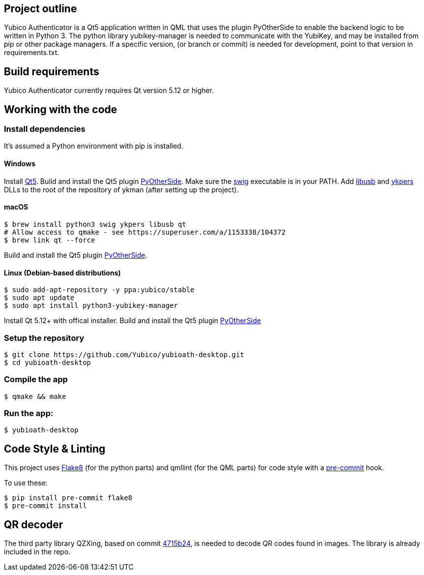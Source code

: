 == Project outline

Yubico Authenticator is a Qt5 application written in QML that uses the plugin PyOtherSide to enable 
the backend logic to be written in Python 3. The python library yubikey-manager is needed to communicate with the YubiKey,
and may be installed from pip or other package managers. If a specific version, (or branch or commit) is needed for development,
point to that version in requirements.txt.


== Build requirements

Yubico Authenticator currently requires Qt version 5.12 or higher.

== Working with the code

=== Install dependencies

It's assumed a Python environment with pip is installed.

==== Windows
Install https://www.qt.io/download[Qt5]. Build and install the Qt5 plugin http://pyotherside.readthedocs.io/en/latest/#building-pyotherside[PyOtherSide].
Make sure the http://www.swig.org/[swig] executable is in your PATH. Add http://libusb.info/[libusb] and https://developers.yubico.com/yubikey-personalization/[ykpers] DLLs to
the root of the repository of ykman (after setting up the project).

==== macOS

    $ brew install python3 swig ykpers libusb qt
    # Allow access to qmake - see https://superuser.com/a/1153338/104372
    $ brew link qt --force

Build and install the Qt5 plugin http://pyotherside.readthedocs.io/en/latest/#building-pyotherside[PyOtherSide].

==== Linux (Debian-based distributions)

    $ sudo add-apt-repository -y ppa:yubico/stable
    $ sudo apt update
    $ sudo apt install python3-yubikey-manager

Install Qt 5.12+ with offical installer.
Build and install the Qt5 plugin http://pyotherside.readthedocs.io/en/latest/#building-pyotherside[PyOtherSide]

=== Setup the repository

    $ git clone https://github.com/Yubico/yubioath-desktop.git
    $ cd yubioath-desktop

=== Compile the app

    $ qmake && make

=== Run the app:

    $ yubioath-desktop

== Code Style & Linting

This project uses http://flake8.pycqa.org/[Flake8] (for the python parts) and qmllint 
(for the QML parts) for code style with a http://pre-commit.com/[pre-commit] hook.

To use these:

    $ pip install pre-commit flake8
    $ pre-commit install
	
== QR decoder

The third party library QZXing, based on commit https://github.com/ftylitak/qzxing/commit/4715b242cc08582a0c31aad94d74251b77821a29[4715b24], is needed to decode QR codes found in images.
The library is already included in the repo.
